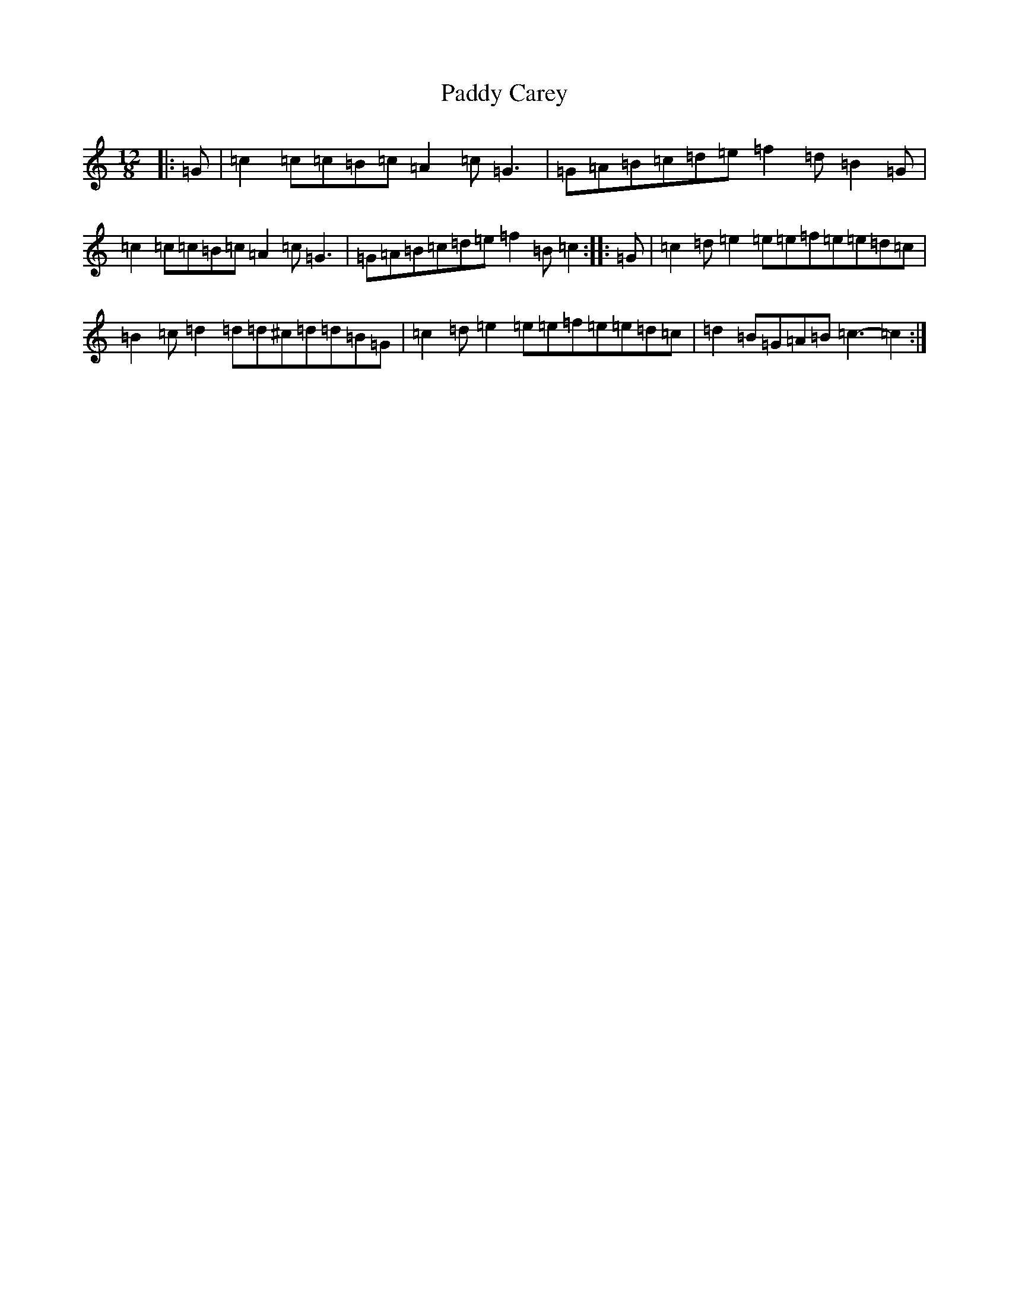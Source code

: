 X: 16338
T: Paddy Carey
S: https://thesession.org/tunes/12279#setting12279
R: slide
M:12/8
L:1/8
K: C Major
|:=G|=c2=c=c=B=c=A2=c=G3|=G=A=B=c=d=e=f2=d=B2=G|=c2=c=c=B=c=A2=c=G3|=G=A=B=c=d=e=f2=B=c2:||:=G|=c2=d=e2=e=e=f=e=e=d=c|=B2=c=d2=d=d^c=d=d=B=G|=c2=d=e2=e=e=f=e=e=d=c|=d2=B=G=A=B=c3-=c2:|